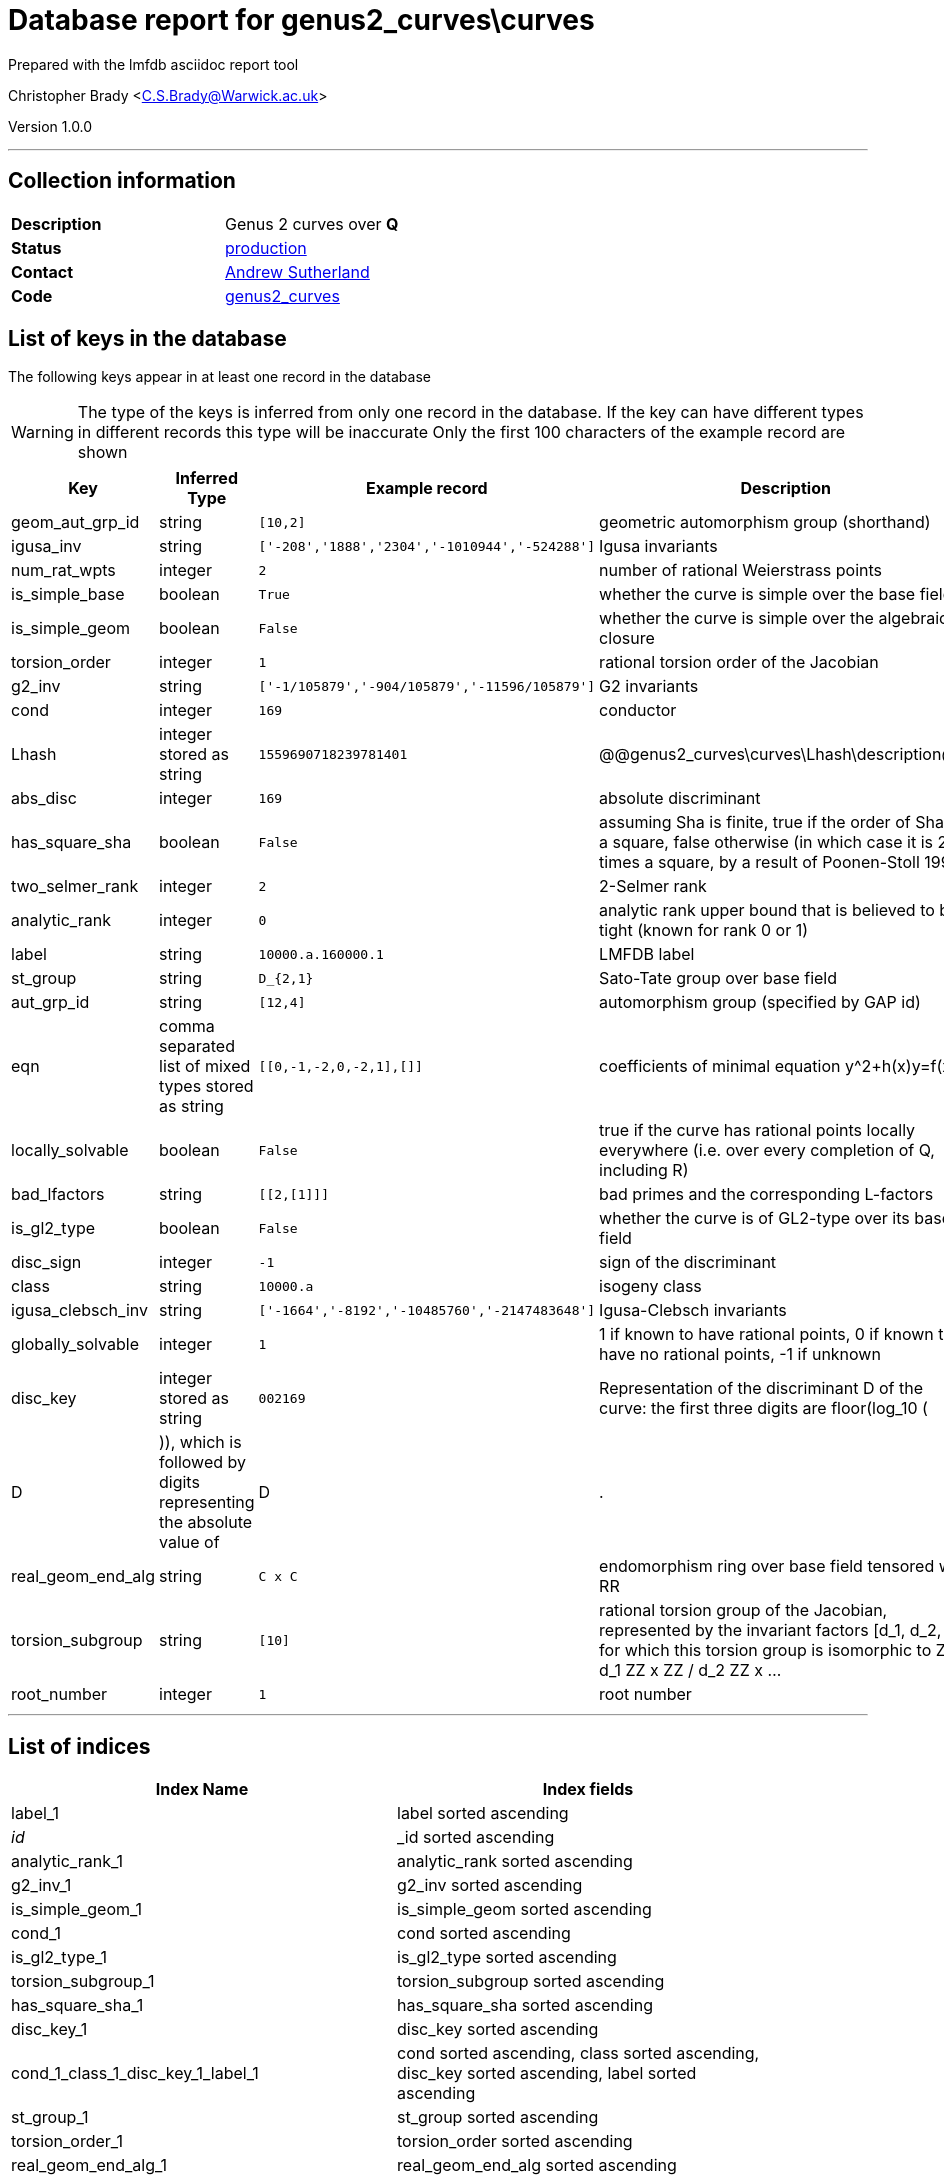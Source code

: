 = Database report for genus2_curves\curves =

Prepared with the lmfdb asciidoc report tool

Christopher Brady <C.S.Brady@Warwick.ac.uk>

Version 1.0.0

'''

== Collection information ==

[width="50%", ]
|==============================
a|*Description* a| Genus 2 curves over *Q*
a|*Status* a| http://www.lmfdb.org/Genus2Curve/Q/[production]
a|*Contact* a| https://github.com/AndrewVSutherland[Andrew Sutherland]
a|*Code* a| https://github.com/LMFDB/lmfdb/tree/master/lmfdb/genus2_curves/[genus2_curves]
|==============================

== List of keys in the database ==

The following keys appear in at least one record in the database

[WARNING]
====
The type of the keys is inferred from only one record in the database. If the key can have different types in different records this type will be inaccurate
Only the first 100 characters of the example record are shown
====

[width="90%", options="header", ]
|==============================
a|Key a| Inferred Type a| Example record a| Description
a|geom_aut_grp_id a| string a| `[10,2]` a| geometric automorphism group (shorthand)
a|igusa_inv a| string a| `['-208','1888','2304','-1010944','-524288']` a| Igusa invariants
a|num_rat_wpts a| integer a| `2` a| number of rational Weierstrass points
a|is_simple_base a| boolean a| `True` a| whether the curve is simple over the base field
a|is_simple_geom a| boolean a| `False` a| whether the curve is simple over the algebraic closure
a|torsion_order a| integer a| `1` a| rational torsion order of the Jacobian
a|g2_inv a| string a| `['-1/105879','-904/105879','-11596/105879']` a| G2 invariants
a|cond a| integer a| `169` a| conductor
a|Lhash a| integer stored as string a| `1559690718239781401` a| @@genus2_curves\curves\Lhash\description@@
a|abs_disc a| integer a| `169` a| absolute discriminant
a|has_square_sha a| boolean a| `False` a| assuming Sha is finite, true if the order of Sha is a square, false otherwise (in which case it is 2 times a square, by a result of Poonen-Stoll 1999)
a|two_selmer_rank a| integer a| `2` a| 2-Selmer rank
a|analytic_rank a| integer a| `0` a| analytic rank upper bound that is believed to be tight (known for rank 0 or 1)
a|label a| string a| `10000.a.160000.1` a| LMFDB label
a|st_group a| string a| `D_{2,1}` a| Sato-Tate group over base field
a|aut_grp_id a| string a| `[12,4]` a| automorphism group (specified by GAP id)
a|eqn a| comma separated list of mixed types stored as string a| `[[0,-1,-2,0,-2,1],[]]` a| coefficients of minimal equation y^2+h(x)y=f(x)
a|locally_solvable a| boolean a| `False` a| true if the curve has rational points locally everywhere (i.e. over every completion of Q, including R)
a|bad_lfactors a| string a| `[[2,[1]]]` a| bad primes and the corresponding L-factors
a|is_gl2_type a| boolean a| `False` a| whether the curve is of GL2-type over its base field
a|disc_sign a| integer a| `-1` a| sign of the discriminant
a|class a| string a| `10000.a` a| isogeny class
a|igusa_clebsch_inv a| string a| `['-1664','-8192','-10485760','-2147483648']` a| Igusa-Clebsch invariants
a|globally_solvable a| integer a| `1` a| 1 if known to have rational points, 0 if known to have no rational points, -1 if unknown
a|disc_key a| integer stored as string a| `002169` a| Representation of the discriminant D of the curve: the first three digits are floor(log_10 (|D|)), which is followed by digits representing the absolute value of |D|.
a|real_geom_end_alg a| string a| `C x C` a| endomorphism ring over base field tensored with RR
a|torsion_subgroup a| string a| `[10]` a| rational torsion group of the Jacobian, represented by the invariant factors [d_1, d_2, ...] for which this torsion group is isomorphic to ZZ / d_1 ZZ x ZZ / d_2 ZZ x ...
a|root_number a| integer a| `1` a| root number
|==============================

'''

== List of indices ==

[width="90%", options="header", ]
|==============================
a|Index Name a| Index fields
a|label_1 a| label sorted ascending
a|_id_ a| _id sorted ascending
a|analytic_rank_1 a| analytic_rank sorted ascending
a|g2_inv_1 a| g2_inv sorted ascending
a|is_simple_geom_1 a| is_simple_geom sorted ascending
a|cond_1 a| cond sorted ascending
a|is_gl2_type_1 a| is_gl2_type sorted ascending
a|torsion_subgroup_1 a| torsion_subgroup sorted ascending
a|has_square_sha_1 a| has_square_sha sorted ascending
a|disc_key_1 a| disc_key sorted ascending
a|cond_1_class_1_disc_key_1_label_1 a| cond sorted ascending, class sorted ascending, disc_key sorted ascending, label sorted ascending
a|st_group_1 a| st_group sorted ascending
a|torsion_order_1 a| torsion_order sorted ascending
a|real_geom_end_alg_1 a| real_geom_end_alg sorted ascending
a|geom_aut_grp_id_1 a| geom_aut_grp_id sorted ascending
a|class_1 a| class sorted ascending
a|abs_disc_1 a| abs_disc sorted ascending
a|aut_grp_id_1 a| aut_grp_id sorted ascending
a|locally_solvable_1 a| locally_solvable sorted ascending
|==============================

'''

== List of record types in the database ==

****
[discrete]
=== All records ===

[NOTE]
====
66158 records of type
====

* Lhash 
* abs_disc 
* analytic_rank 
* aut_grp_id 
* bad_lfactors 
* class 
* cond 
* disc_key 
* disc_sign 
* eqn 
* g2_inv 
* geom_aut_grp_id 
* globally_solvable 
* has_square_sha 
* igusa_clebsch_inv 
* igusa_inv 
* is_gl2_type 
* is_simple_base 
* is_simple_geom 
* label 
* locally_solvable 
* num_rat_wpts 
* real_geom_end_alg 
* root_number 
* st_group 
* torsion_order 
* torsion_subgroup 
* two_selmer_rank 



****

'''

== Notes ==

see arXiv:1602.03715 for heuristics on the completeness of this collection


